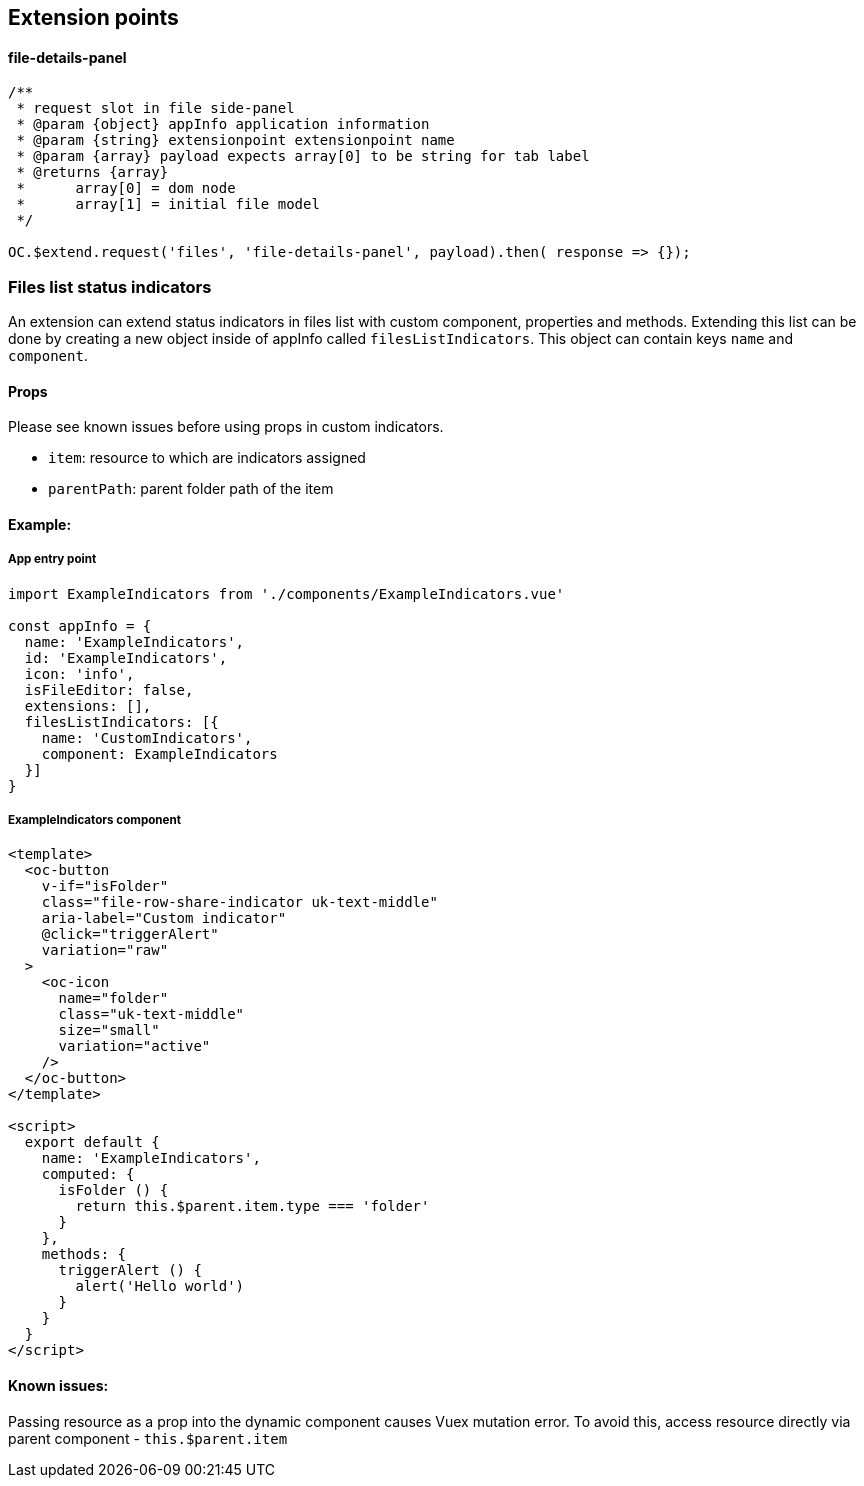 ## Extension points

#### file-details-panel

[source,js]
----

/**
 * request slot in file side-panel
 * @param {object} appInfo application information
 * @param {string} extensionpoint extensionpoint name
 * @param {array} payload expects array[0] to be string for tab label
 * @returns {array}
 *	array[0] = dom node
 *	array[1] = initial file model
 */

OC.$extend.request('files', 'file-details-panel', payload).then( response => {});
----

### Files list status indicators

An extension can extend status indicators in files list with custom component, properties and methods.
Extending this list can be done by creating a new object inside of appInfo called `filesListIndicators`. This object can contain keys `name` and `component`.

#### Props

Please see known issues before using props in custom indicators.

- `item`: resource to which are indicators assigned
- `parentPath`: parent folder path of the item

#### Example:

##### App entry point
[source,js]
----
import ExampleIndicators from './components/ExampleIndicators.vue'

const appInfo = {
  name: 'ExampleIndicators',
  id: 'ExampleIndicators',
  icon: 'info',
  isFileEditor: false,
  extensions: [],
  filesListIndicators: [{
    name: 'CustomIndicators',
    component: ExampleIndicators
  }]
}
----

##### ExampleIndicators component
[source,vue]
----
<template>
  <oc-button
    v-if="isFolder"
    class="file-row-share-indicator uk-text-middle"
    aria-label="Custom indicator"
    @click="triggerAlert"
    variation="raw"
  >
    <oc-icon
      name="folder"
      class="uk-text-middle"
      size="small"
      variation="active"
    />
  </oc-button>
</template>

<script>
  export default {
    name: 'ExampleIndicators',
    computed: {
      isFolder () {
        return this.$parent.item.type === 'folder'
      }
    },
    methods: {
      triggerAlert () {
        alert('Hello world')
      }
    }
  }
</script>
----

#### Known issues:

Passing resource as a prop into the dynamic component causes Vuex mutation error. To avoid this, access resource directly via parent component - `this.$parent.item`
